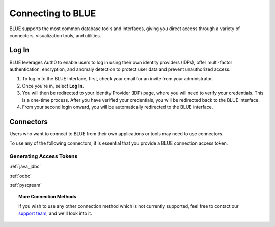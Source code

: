 .. _connecting_to_blue:

==================
Connecting to BLUE
==================
BLUE supports the most common database tools and interfaces, giving you direct access through a variety of connectors, visualization tools, and utilities.

Log In
======

BLUE leverages Auth0 to enable users to log in using their own identity providers (IDPs), offer multi-factor authentication, encryption, and anomaly detection to protect user data and prevent unauthorized access. 

#. To log in to the BLUE interface, first, check your email for an invite from your administrator. 

#. Once you're in, select **Log In**. 

#. You will then be redirected to your Identity Provider (IDP) page, where you will need to verify your credentials. This is a one-time process. After you have verified your credentials, you will be redirected back to the BLUE interface. 

#. From your second login onward, you will be automatically redirected to the BLUE interface.

Connectors
==========
   
Users who want to connect to BLUE from their own applications or tools may need to use connectors. 

To use any of the following connectors, it is essential that you provide a BLUE connection access token.

Generating Access Tokens
------------------------




:ref:`java_jdbc`

:ref:`odbc`

:ref:`pysqream`

.. topic:: More Connection Methods

   If you wish to use any other connection method which is not currently supported, feel free to contact our `support team <https://sqream.atlassian.net/servicedesk/>`_, and we'll look into it.

